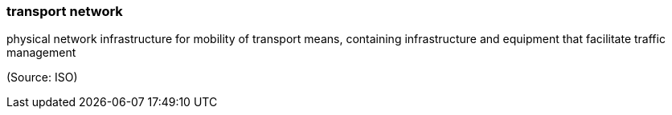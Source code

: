 === transport network

physical network infrastructure for mobility of transport means, containing infrastructure and equipment that facilitate traffic management

(Source: ISO)

